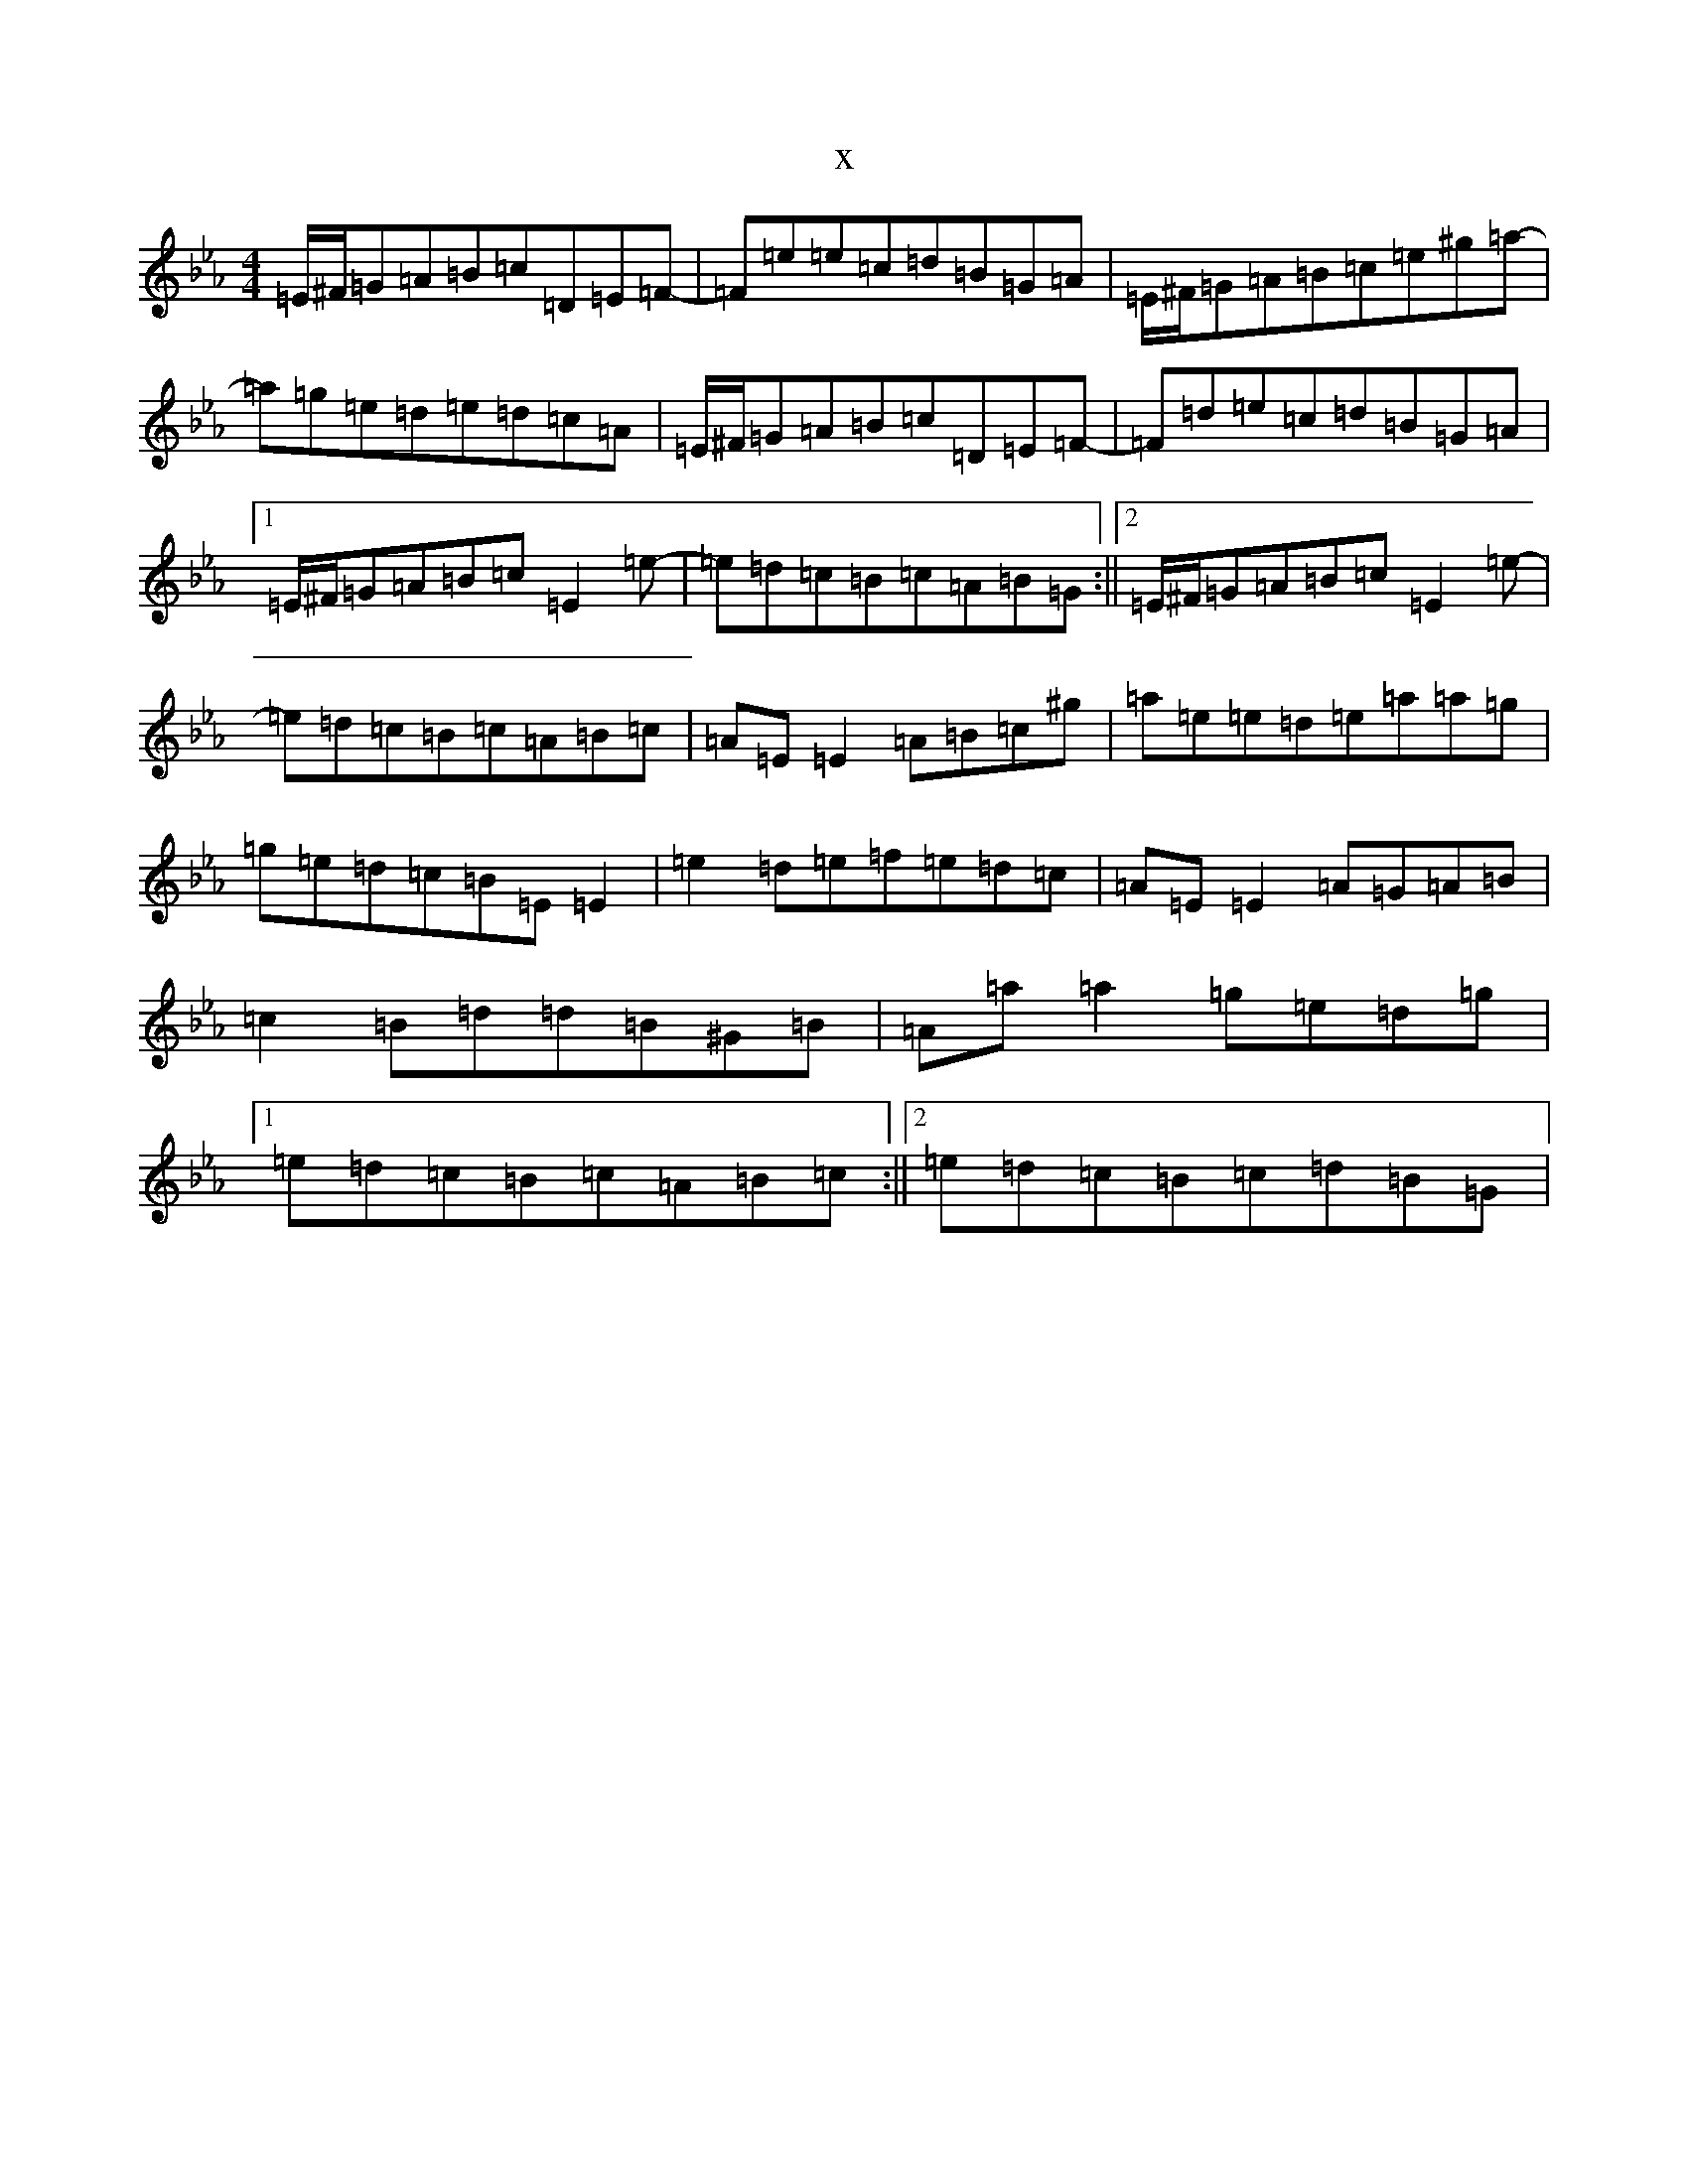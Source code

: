 X:15269
T:x
L:1/8
M:4/4
K: C minor
=E/2^F/2=G=A=B=c=D=E=F-|=F=e=e=c=d=B=G=A|=E/2^F/2=G=A=B=c=e^g=a-|=a=g=e=d=e=d=c=A|=E/2^F/2=G=A=B=c=D=E=F-|=F=d=e=c=d=B=G=A|1=E/2^F/2=G=A=B=c=E2=e-|=e=d=c=B=c=A=B=G:||2=E/2^F/2=G=A=B=c=E2=e-|=e=d=c=B=c=A=B=c|=A=E=E2=A=B=c^g|=a=e=e=d=e=a=a=g|=g=e=d=c=B=E=E2|=e2=d=e=f=e=d=c|=A=E=E2=A=G=A=B|=c2=B=d=d=B^G=B|=A=a=a2=g=e=d=g|1=e=d=c=B=c=A=B=c:||2=e=d=c=B=c=d=B=G|